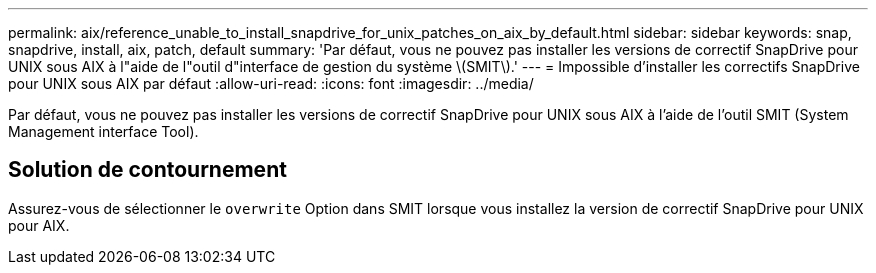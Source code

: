 ---
permalink: aix/reference_unable_to_install_snapdrive_for_unix_patches_on_aix_by_default.html 
sidebar: sidebar 
keywords: snap, snapdrive, install, aix, patch, default 
summary: 'Par défaut, vous ne pouvez pas installer les versions de correctif SnapDrive pour UNIX sous AIX à l"aide de l"outil d"interface de gestion du système \(SMIT\).' 
---
= Impossible d'installer les correctifs SnapDrive pour UNIX sous AIX par défaut
:allow-uri-read: 
:icons: font
:imagesdir: ../media/


[role="lead"]
Par défaut, vous ne pouvez pas installer les versions de correctif SnapDrive pour UNIX sous AIX à l'aide de l'outil SMIT (System Management interface Tool).



== Solution de contournement

Assurez-vous de sélectionner le `overwrite` Option dans SMIT lorsque vous installez la version de correctif SnapDrive pour UNIX pour AIX.
